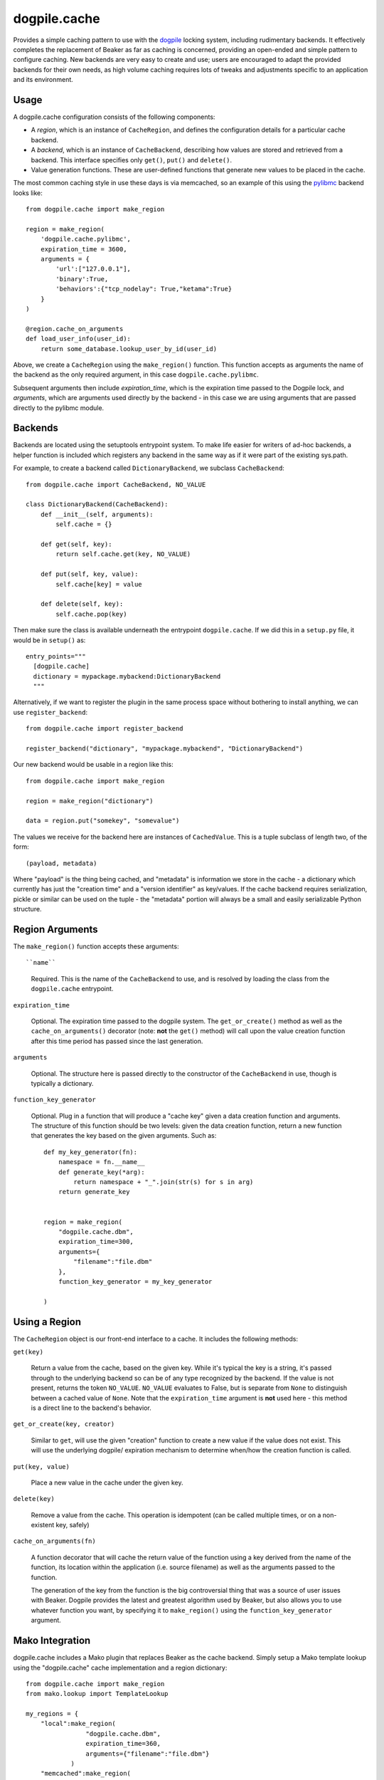 dogpile.cache
=============

Provides a simple caching pattern to use with the `dogpile <http://pypi.python.org/pypi/dogpile>`_
locking system, including rudimentary backends. It effectively completes the
replacement of Beaker as far as caching is concerned, providing an open-ended
and simple pattern to configure caching. New backends are very easy to create
and use; users are encouraged to adapt the provided backends for their own
needs, as high volume caching requires lots of tweaks and adjustments specific
to an application and its environment.

Usage
-----

A dogpile.cache configuration consists of the following components:

* A *region*, which is an instance of ``CacheRegion``, and defines the configuration
  details for a particular cache backend.
* A *backend*, which is an instance of ``CacheBackend``, describing how values
  are stored and retrieved from a backend.  This interface specifies only
  ``get()``, ``put()`` and ``delete()``.
* Value generation functions.   These are user-defined functions that generate
  new values to be placed in the cache.

The most common caching style in use these days is via memcached, so an example
of this using the `pylibmc <http://pypi.python.org/pypi/pylibmc>`_ backend looks like::

    from dogpile.cache import make_region

    region = make_region(
        'dogpile.cache.pylibmc',
        expiration_time = 3600,
        arguments = {
            'url':["127.0.0.1"],
            'binary':True,
            'behaviors':{"tcp_nodelay": True,"ketama":True}
        }
    )

    @region.cache_on_arguments
    def load_user_info(user_id):
        return some_database.lookup_user_by_id(user_id)

Above, we create a ``CacheRegion`` using the ``make_region()`` function.  This 
function accepts as arguments the name of the backend as the only required argument,
in this case ``dogpile.cache.pylibmc``.

Subsequent arguments then include *expiration_time*, which is the expiration 
time passed to the Dogpile lock, and *arguments*, which are arguments used directly
by the backend - in this case we are using arguments that are passed directly
to the pylibmc module.

Backends
--------

Backends are located using the setuptools entrypoint system.  To make life easier
for writers of ad-hoc backends, a helper function is included which registers any
backend in the same way as if it were part of the existing sys.path.

For example, to create a backend called ``DictionaryBackend``, we subclass
``CacheBackend``::

    from dogpile.cache import CacheBackend, NO_VALUE

    class DictionaryBackend(CacheBackend):
        def __init__(self, arguments):
            self.cache = {}

        def get(self, key):
            return self.cache.get(key, NO_VALUE)

        def put(self, key, value):
            self.cache[key] = value

        def delete(self, key):
            self.cache.pop(key)

Then make sure the class is available underneath the entrypoint
``dogpile.cache``.  If we did this in a ``setup.py`` file, it would be 
in ``setup()`` as::

    entry_points="""
      [dogpile.cache]
      dictionary = mypackage.mybackend:DictionaryBackend
      """

Alternatively, if we want to register the plugin in the same process 
space without bothering to install anything, we can use ``register_backend``::

    from dogpile.cache import register_backend

    register_backend("dictionary", "mypackage.mybackend", "DictionaryBackend")

Our new backend would be usable in a region like this::

    from dogpile.cache import make_region

    region = make_region("dictionary")

    data = region.put("somekey", "somevalue")

The values we receive for the backend here are instances of
``CachedValue``.  This is a tuple subclass of length two, of the form::

    (payload, metadata)

Where "payload" is the thing being cached, and "metadata" is information
we store in the cache - a dictionary which currently has just the "creation time"
and a "version identifier" as key/values.  If the cache backend requires serialization, 
pickle or similar can be used on the tuple - the "metadata" portion will always
be a small and easily serializable Python structure.

Region Arguments
----------------

The ``make_region()`` function accepts these arguments::

``name``

  Required.  This is the name of the ``CacheBackend`` to use, and
  is resolved by loading the class from the ``dogpile.cache`` entrypoint.

``expiration_time``

  Optional.  The expiration time passed to the dogpile system.  The ``get_or_create()``
  method as well as the ``cache_on_arguments()`` decorator (note:  **not** the
  ``get()`` method) will call upon the value creation function after this
  time period has passed since the last generation.

``arguments``

  Optional.  The structure here is passed directly to the constructor
  of the ``CacheBackend`` in use, though is typically a dictionary.

``function_key_generator``

  Optional.  Plug in a function that will produce a "cache key" given 
  a data creation function and arguments.   The structure of this function
  should be two levels: given the data creation function, return a new
  function that generates the key based on the given arguments.  Such
  as::

    def my_key_generator(fn):
        namespace = fn.__name__
        def generate_key(*arg):
            return namespace + "_".join(str(s) for s in arg)
        return generate_key


    region = make_region(
        "dogpile.cache.dbm",
        expiration_time=300,
        arguments={
            "filename":"file.dbm"
        },
        function_key_generator = my_key_generator

    )

Using a Region
--------------

The ``CacheRegion`` object is our front-end interface to a cache.  It includes
the following methods:

``get(key)``

  Return a value from the cache, based on the given key.  While it's typical
  the key is a string, it's passed through to the underlying backend so can
  be of any type recognized by the backend.  If the value is not present, returns the 
  token ``NO_VALUE``.  ``NO_VALUE`` evaluates to False, but is separate
  from ``None`` to distinguish between a cached value of ``None``.
  Note that the ``expiration_time`` argument is **not** used here - this method
  is a direct line to the backend's behavior.

``get_or_create(key, creator)``

  Similar to ``get``, will use the given "creation" function to create a new
  value if the value does not exist.   This will use the underlying dogpile/
  expiration mechanism to determine when/how the creation function is called.

``put(key, value)``

  Place a new value in the cache under the given key.

``delete(key)``

  Remove a value from the cache.   This operation is idempotent (can be
  called multiple times, or on a non-existent key, safely)

``cache_on_arguments(fn)``

  A function decorator that will cache the return value of the function
  using a key derived from the name of the function, its location within
  the application (i.e. source filename) as well as the arguments
  passed to the function.

  The generation of the key from the function is the big 
  controversial thing that was a source of user issues with Beaker.  Dogpile
  provides the latest and greatest algorithm used by Beaker, but also
  allows you to use whatever function you want, by specifying it
  to ``make_region()`` using the ``function_key_generator`` argument.


Mako Integration
----------------

dogpile.cache includes a Mako plugin that replaces Beaker as the cache backend.
Simply setup a Mako template lookup using the "dogpile.cache" cache implementation
and a region dictionary::

    from dogpile.cache import make_region
    from mako.lookup import TemplateLookup

    my_regions = {
        "local":make_region(
                    "dogpile.cache.dbm", 
                    expiration_time=360,
                    arguments={"filename":"file.dbm"}
                )
        "memcached":make_region(
                    "dogpile.cache.pylibmc", 
                    expiration_time=3600,
                    arguments={"url":["127.0.0.1"]}
                )
    }

    mako_lookup = TemplateLookup(
        directories=["/myapp/templates"],
        cache_impl="dogpile.cache",
        cache_regions=my_regions
    )

To use the above configuration in a template, use the ``cached=True`` argument on any
Mako tag which accepts it, in conjunction with the name of the desired region
as the ``cache_region`` argument::

    <%def name="mysection()" cached=True cache_region="memcached">
        some content that's cached
    </%def>
